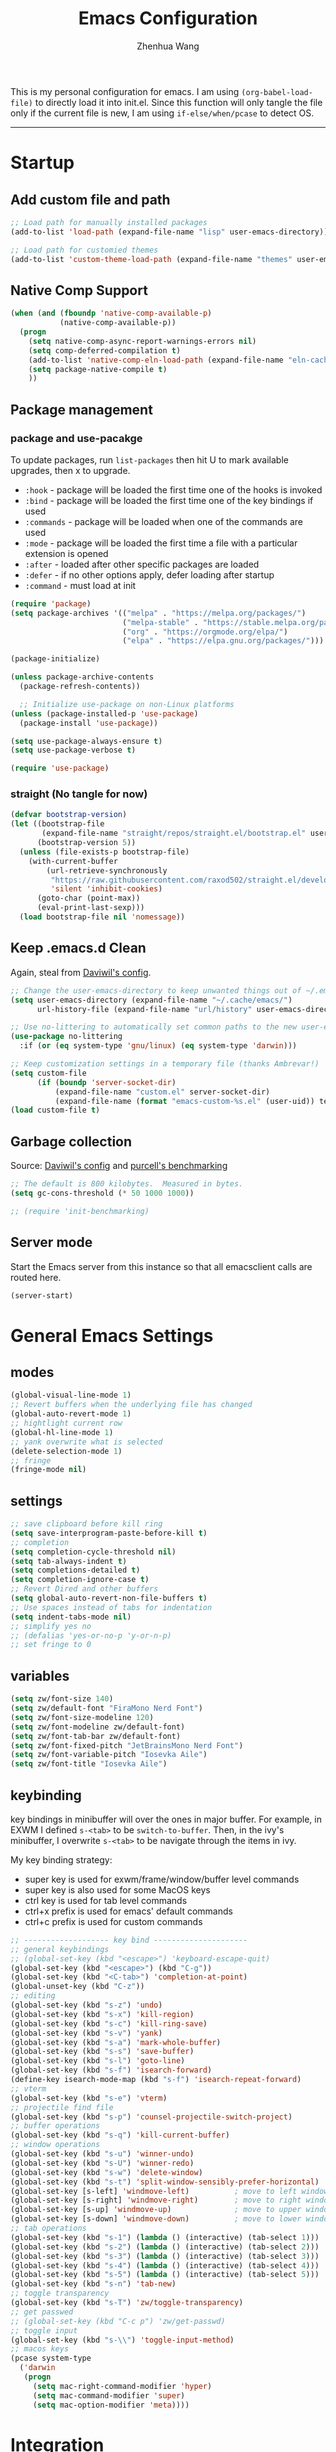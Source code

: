 
#+Title: Emacs Configuration
#+AUTHOR: Zhenhua Wang
#+auto_tangle: t
#+PROPERTY: header-args+ :tangle "yes"

This is my personal configuration for emacs. I am using ~(org-babel-load-file)~ to directly load it into init.el. Since this function will only tangle the file only if the current file is new, I am using ~if-else/when/pcase~ to detect OS. 
--------------
* Startup
** Add custom file and path
#+begin_src emacs-lisp
;; Load path for manually installed packages
(add-to-list 'load-path (expand-file-name "lisp" user-emacs-directory))

;; Load path for customied themes
(add-to-list 'custom-theme-load-path (expand-file-name "themes" user-emacs-directory))
#+end_src

** Native Comp Support

   #+begin_src emacs-lisp
(when (and (fboundp 'native-comp-available-p)
           (native-comp-available-p))
  (progn
    (setq native-comp-async-report-warnings-errors nil)
    (setq comp-deferred-compilation t)
    (add-to-list 'native-comp-eln-load-path (expand-file-name "eln-cache/" user-emacs-directory))
    (setq package-native-compile t)
    ))
   #+end_src
   
** Package management
*** package and use-pacakge
To update packages, run ~list-packages~ then hit U to mark available upgrades, then x to upgrade.

+ ~:hook~ - package will be loaded the first time one of the hooks is invoked
+ ~:bind~ - package will be loaded the first time one of the key bindings if used
+ ~:commands~ - package will be loaded when one of the commands are used
+ ~:mode~ - package will be loaded the first time a file with a particular extension is opened
+ ~:after~ - loaded after other specific packages are loaded
+ ~:defer~ - if no other options apply, defer loading after startup
+ ~:command~ - must load at init

#+begin_src emacs-lisp
(require 'package)
(setq package-archives '(("melpa" . "https://melpa.org/packages/")
                         ("melpa-stable" . "https://stable.melpa.org/packages/")
                         ("org" . "https://orgmode.org/elpa/")
                         ("elpa" . "https://elpa.gnu.org/packages/")))

(package-initialize)

(unless package-archive-contents
  (package-refresh-contents))

  ;; Initialize use-package on non-Linux platforms
(unless (package-installed-p 'use-package)
  (package-install 'use-package))

(setq use-package-always-ensure t)
(setq use-package-verbose t)

(require 'use-package)
#+end_src

#+RESULTS:
: use-package

*** straight (No tangle for now)
#+begin_src emacs-lisp
(defvar bootstrap-version)
(let ((bootstrap-file
       (expand-file-name "straight/repos/straight.el/bootstrap.el" user-emacs-directory))
      (bootstrap-version 5))
  (unless (file-exists-p bootstrap-file)
    (with-current-buffer
        (url-retrieve-synchronously
         "https://raw.githubusercontent.com/raxod502/straight.el/develop/install.el"
         'silent 'inhibit-cookies)
      (goto-char (point-max))
      (eval-print-last-sexp)))
  (load bootstrap-file nil 'nomessage))
#+end_src

** Keep .emacs.d Clean
Again, steal from [[https://github.com/daviwil/dotfiles/blob/master/Emacs.org][Daviwil's config]].

#+begin_src emacs-lisp
;; Change the user-emacs-directory to keep unwanted things out of ~/.emacs.d
(setq user-emacs-directory (expand-file-name "~/.cache/emacs/")
      url-history-file (expand-file-name "url/history" user-emacs-directory))

;; Use no-littering to automatically set common paths to the new user-emacs-directory
(use-package no-littering
  :if (or (eq system-type 'gnu/linux) (eq system-type 'darwin)))

;; Keep customization settings in a temporary file (thanks Ambrevar!)
(setq custom-file
      (if (boundp 'server-socket-dir)
          (expand-file-name "custom.el" server-socket-dir)
          (expand-file-name (format "emacs-custom-%s.el" (user-uid)) temporary-file-directory)))
(load custom-file t)
#+end_src

** Garbage collection
Source: [[https://github.com/daviwil/dotfiles/blob/master/Emacs.org][Daviwil's config]] and [[https://github.com/purcell/emacs.d/blob/master/lisp/init-benchmarking.el][purcell's benchmarking]]

#+begin_src emacs-lisp
;; The default is 800 kilobytes.  Measured in bytes.
(setq gc-cons-threshold (* 50 1000 1000))

;; (require 'init-benchmarking)
#+end_src

** Server mode
Start the Emacs server from this instance so that all emacsclient calls are routed here.

#+begin_src emacs-lisp
(server-start)
#+end_src

* General Emacs Settings
** modes
  #+begin_src emacs-lisp
(global-visual-line-mode 1)
;; Revert buffers when the underlying file has changed
(global-auto-revert-mode 1)
;; hightlight current row
(global-hl-line-mode 1)
;; yank overwrite what is selected
(delete-selection-mode 1)
;; fringe
(fringe-mode nil)
  #+end_src

** settings
  #+begin_src emacs-lisp
;; save clipboard before kill ring
(setq save-interprogram-paste-before-kill t)
;; completion
(setq completion-cycle-threshold nil)
(setq tab-always-indent t)
(setq completions-detailed t)
(setq completion-ignore-case t)
;; Revert Dired and other buffers
(setq global-auto-revert-non-file-buffers t)
;; Use spaces instead of tabs for indentation
(setq indent-tabs-mode nil)
;; simplify yes no
;; (defalias 'yes-or-no-p 'y-or-n-p)
;; set fringe to 0
  #+end_src

** variables
#+begin_src emacs-lisp
(setq zw/font-size 140)
(setq zw/default-font "FiraMono Nerd Font")
(setq zw/font-size-modeline 120)
(setq zw/font-modeline zw/default-font)
(setq zw/font-tab-bar zw/default-font)
(setq zw/font-fixed-pitch "JetBrainsMono Nerd Font")
(setq zw/font-variable-pitch "Iosevka Aile")
(setq zw/font-title "Iosevka Aile")
#+end_src

** keybinding
key bindings in minibuffer will over the ones in major buffer. For example, in EXWM I defined ~s-<tab>~ to be ~switch-to-buffer~. Then, in the ivy's minibuffer, I overwrite ~s-<tab>~ to be navigate through the items in ivy.

My key binding strategy:
+ super key is used for exwm/frame/window/buffer level commands
+ super key is also used for some MacOS keys
+ ctrl key is used for tab level commands
+ ctrl+x prefix is used for emacs' default commands
+ ctrl+c prefix is used for custom commands

#+begin_src emacs-lisp
;; ------------------- key bind ---------------------
;; general keybindings
;; (global-set-key (kbd "<escape>") 'keyboard-escape-quit)
(global-set-key (kbd "<escape>") (kbd "C-g"))
(global-set-key (kbd "<C-tab>") 'completion-at-point)
(global-unset-key (kbd "C-z"))
;; editing
(global-set-key (kbd "s-z") 'undo)
(global-set-key (kbd "s-x") 'kill-region)
(global-set-key (kbd "s-c") 'kill-ring-save)
(global-set-key (kbd "s-v") 'yank)
(global-set-key (kbd "s-a") 'mark-whole-buffer)
(global-set-key (kbd "s-s") 'save-buffer)
(global-set-key (kbd "s-l") 'goto-line)
(global-set-key (kbd "s-f") 'isearch-forward)
(define-key isearch-mode-map (kbd "s-f") 'isearch-repeat-forward)
;; vterm
(global-set-key (kbd "s-e") 'vterm)
;; projectile find file
(global-set-key (kbd "s-p") 'counsel-projectile-switch-project)
;; buffer operations
(global-set-key (kbd "s-q") 'kill-current-buffer)
;; window operations
(global-set-key (kbd "s-u") 'winner-undo)
(global-set-key (kbd "s-U") 'winner-redo)
(global-set-key (kbd "s-w") 'delete-window)
(global-set-key (kbd "s-t") 'split-window-sensibly-prefer-horizontal)
(global-set-key [s-left] 'windmove-left)          ; move to left window
(global-set-key [s-right] 'windmove-right)        ; move to right window
(global-set-key [s-up] 'windmove-up)              ; move to upper window
(global-set-key [s-down] 'windmove-down)          ; move to lower window
;; tab operations
(global-set-key (kbd "s-1") (lambda () (interactive) (tab-select 1)))
(global-set-key (kbd "s-2") (lambda () (interactive) (tab-select 2)))
(global-set-key (kbd "s-3") (lambda () (interactive) (tab-select 3)))
(global-set-key (kbd "s-4") (lambda () (interactive) (tab-select 4)))
(global-set-key (kbd "s-5") (lambda () (interactive) (tab-select 5)))
(global-set-key (kbd "s-n") 'tab-new)
;; toggle transparency
(global-set-key (kbd "s-T") 'zw/toggle-transparency)
;; get passwed
;; (global-set-key (kbd "C-c p") 'zw/get-passwd)
;; toggle input
(global-set-key (kbd "s-\\") 'toggle-input-method)
;; macos keys
(pcase system-type
  ('darwin
   (progn
     (setq mac-right-command-modifier 'hyper)
     (setq mac-command-modifier 'super)
     (setq mac-option-modifier 'meta))))
#+end_src

#+RESULTS:
: meta
* Integration
** Exec-path-from-shell
   
#+begin_src emacs-lisp
(use-package exec-path-from-shell
  :init
  (setq exec-path-from-shell-check-startup-files nil)
  :config
  (when (memq window-system '(mac ns x))
    (exec-path-from-shell-initialize)))
#+end_src

** TRAMP
For host with two factor auth, you need to
1. enter password
2. enter the second-step code

#+begin_src emacs-lisp
;; Set default connection mode to SSH
(setq tramp-default-method "ssh")
#+end_src

** vterm
For detailed Config, see https://github.com/akermu/emacs-libvterm#shell-side-configuration

#+begin_src emacs-lisp
(use-package vterm
  :straight `(:pre-build (("rm" "-fr" "build")
			  ("mkdir" "build")
			  ("bash" "-c" "cd \"$1\" && cmake .. && make" "--"  ,(concat (straight--repos-dir "emacs-libvterm") "build"))
			  ;;or
			  ;; (shell-command "rm -fr build && mkdir build && cd $_ && cmake .. && make")
			  ))
  :bind
  ((:map vterm-copy-mode-map
         ("<return>" . vterm-copy-mode))
   (:map vterm-mode-map
         ("s-e" . delete-window))))
#+end_src

** Openwith
#+begin_src emacs-lisp
(use-package openwith
  :config
  (setq openwith-associations
        (list
	 (list (openwith-make-extension-regexp
                '("doc" "docx" "xls" "xlsx" "ppt" "pptx" "odt" "ods" "odg" "odp"
		  "mpg" "mpeg" "mp3" "mp4" "avi" "wmv" "wav" "mov" "flv" "ogm" "ogg" "mkv"))
               "open"
               '(file))))
  :init
  (openwith-mode 1))
#+end_src

* Appearance
** Font face
   
Vanilla Emacs: You can use ~C-x C-+~ and ~C-x C--~ (~text-scale-adjust~) to increase or decrease the buffer text size (~C-+~ or ~C--~ to repeat).

#+begin_src emacs-lisp
(set-face-attribute 'default nil
                       :font zw/default-font
                       ;; make fonts less tranparent
                       :weight 'medium
                       :height zw/font-size)

;; Set the fixed pitch face
(set-face-attribute 'fixed-pitch nil
                    :font zw/font-fixed-pitch
                    :weight 'normal
                    :height zw/font-size)

;; Set the variable pitch face
(set-face-attribute 'variable-pitch nil
                    :font zw/font-variable-pitch
                    :weight 'light
                    :height zw/font-size)
#+end_src

** Theme
#+begin_src emacs-lisp
;; (use-package spacegray-theme)
(use-package doom-themes
  :custom
  (doom-themes-enable-bold t)
  (doom-themes-enable-italic t)
  :config
  (doom-themes-visual-bell-config)
  (doom-themes-org-config))
;; (use-package gruvbox-theme)
;; (use-package nord-theme)
;; (use-package nano-theme)

;; Load theme
(load-theme 'doom-nord-light t)
#+end_src

** Tab bar
#+begin_src emacs-lisp
(tab-bar-mode 1)
(setq tab-bar-tab-name-function 'tab-bar-tab-name-truncated)
(setq tab-bar-new-tab-choice "*scratch*")
(setq tab-bar-new-button-show nil)
(setq tab-bar-close-button-show nil)
;; this should be placed after theme, since theme would overwrite these attributes
(set-face-attribute 'tab-bar-tab nil
                    ;; :background (face-background 'mode-line)
		    :foreground (face-foreground 'default)
                    :background (face-background 'default)
                    :underline "#950b96"
                    :font zw/font-tab-bar)
(set-face-attribute 'tab-bar-tab-inactive nil
		    :foreground (face-foreground 'default)
                    :background (face-background 'default)
                    :underline nil
                    :font zw/font-tab-bar)
(set-face-attribute 'tab-bar nil
		    :background (face-background 'default))
;; add numbers before tab

#+end_src

#+RESULTS:
** Modeline
#+begin_src emacs-lisp
(use-package minions
  :hook (doom-modeline-mode . minions-mode))

(use-package doom-modeline
  :hook (after-init . doom-modeline-init)
  :custom
  (doom-modeline-height 1)
  (doom-modeline-lsp t)
  (doom-modeline-github t)
  (doom-modeline-mu4e nil)
  (doom-modeline-irc t)
  (doom-modeline-minor-modes t)
  (doom-modeline-persp-name nil)
  (doom-modeline-buffer-file-name-style 'truncate-except-project)
  (doom-modeline-major-mode-icon t)
  (display-time-format "%a %I:%M %p %D")
  (display-time-default-load-average nil)
  :config
  (doom-modeline-mode 1)
  (set-face-attribute 'mode-line nil :font zw/font-modeline :height zw/font-size-modeline)
  (set-face-attribute 'mode-line-inactive nil :font zw/font-modeline :height zw/font-size-modeline)
  (set-face-attribute 'doom-modeline nil :height zw/font-size-modeline)
  (set-face-attribute 'doom-modeline-inactive nil :height zw/font-size-modeline))
#+end_src

** All-the-icons

   #+begin_src emacs-lisp
(use-package all-the-icons
  :if (display-graphic-p))
   #+end_src

** Toggle transparency
#+begin_src emacs-lisp
(defun zw/toggle-transparency ()
  (interactive)
  (let ((alpha (frame-parameter nil 'alpha)))
    (set-frame-parameter
     nil 'alpha
     (if (eql (cond ((numberp alpha) alpha)
                    ((numberp (cdr alpha)) (cdr alpha))
                    ;; Also handle undocumented (<active> <inactive>) form.
                    ((numberp (cadr alpha)) (cadr alpha)))
              100)
         '(85 . 85) '(100 . 100)))))
#+end_src

* Interface Enhancement
** Dashboard
#+begin_src emacs-lisp
(use-package dashboard
  :custom
  (dashboard-center-content t)
  (dashboard-items '((recents  . 10)))
  (dashboard-projects-switch-function 'counsel-projectile-switch-project-by-name)
  (dashboard-set-footer nil)
  (dashboard-banner-logo-title nil)
  :config
  (dashboard-setup-startup-hook))

;; recentf ignore temp files
(add-to-list 'recentf-exclude "/var/.*")

;; make scratch and dashboard unkillable
(add-hook 'kill-buffer-query-functions #'zw/dont-kill-scratch)
(defun zw/dont-kill-scratch ()
  (if (not (or (equal (buffer-name) "*scratch*")
	       (equal (buffer-name) "*dashboard*")))
      t
    ;; (message "Not allowed to kill %s, burying instead" (buffer-name))
    (bury-buffer)
    nil))
#+end_src

** Minibuffer
*** ivy 
#+begin_src emacs-lisp
;; ivy
(use-package ivy
  :diminish
  :bind (:map ivy-minibuffer-map
         ("TAB" . ivy-alt-done)
         ("s-<tab>" . ivy-next-line)
         ("<backtab>" . ivy-previous-line))
  :custom
  (ivy-wrap t)
  (ivy-height 15)
  (ivy-use-virtual-buffers t)
  (ivy-count-format "[%d/%d] ")
  (enable-recursive-minibuffers t)
  (confirm-nonexistent-file-or-buffer t)
  (swiper-use-visual-line nil)
  (swiper-use-visual-line-p (lambda (a) nil))
  :config
  (ivy-mode 1))
#+end_src

*** ivy-rich
#+begin_src emacs-lisp
(use-package all-the-icons-ivy-rich
  :init (all-the-icons-ivy-rich-mode 1) 
  :custom
  (all-the-icons-ivy-rich-color-icon t))

(use-package ivy-rich
  :after counsel
  :init
  (all-the-icons-ivy-rich-mode 1)
  (ivy-rich-mode 1)
  :config
  (setcdr (assq t ivy-format-functions-alist) #'ivy-format-function-line))
#+end_src

*** counsel
#+begin_src emacs-lisp
(use-package counsel
  :demand t
  :bind (("M-x" . counsel-M-x)
	 ("C-x b" . switch-to-buffer)
	 ("C-x C-f" . counsel-find-file)
	 ("C-c i" . counsel-imenu)
         ("C-c l" . 'counsel-search)
	 :map minibuffer-local-map
	 ("C-r" . 'counsel-minibuffer-history))
  :custom
  (counsel-linux-app-format-function #'counsel-linux-app-format-function-name-only)
  :config
  (if (featurep 'xwidget-internal)
      (setq browse-url-browser-function 'xwidget-webkit-browse-url))
  (setq counsel-search-engine 'google)
  (counsel-mode 1))
#+end_src

*** ivy better search
#+begin_src emacs-lisp
(use-package flx  ;; Improves sorting for fuzzy-matched results
  :after ivy
  :defer 1
  :init
  (setq ivy-flx-limit 10000))

;; precscient
(use-package ivy-prescient
  :after counsel
  :config
  (ivy-prescient-mode 1)
  :custom
  (setq ivy-prescient-enable-filtering t))

(use-package prescient
  :after counsel
  :config
  (prescient-persist-mode 1)
  (setq prescient-sort-length-enable t))
#+end_src

** Visualize
*** Line number mode

   #+begin_src emacs-lisp
;; line number mode
(column-number-mode)
(add-hook 'prog-mode-hook 'display-line-numbers-mode)
(add-hook 'text-mode-hook 'display-line-numbers-mode)
(add-hook 'conf-mode-hook 'display-line-numbers-mode)
;; Override some modes which derive from the above
(dolist (mode '(org-mode-hook))
  (add-hook mode (lambda () (display-line-numbers-mode 0))))
   #+end_src

*** Rain-bow-delimiters
#+begin_src emacs-lisp
(use-package rainbow-delimiters
  :config
  (add-hook 'prog-mode-hook #'rainbow-delimiters-mode))
#+end_src

*** Rainbow mode

   #+begin_src emacs-lisp
;; Sets the background of HTML color strings in buffers to be the color mentioned.
(use-package rainbow-mode
  :hook
  (prog-mode . rainbow-mode)
  (text-mode . rainbow-mode))
   #+end_src

*** Highlight Matching Braces
#+begin_src emacs-lisp
(use-package paren
  :config
  (set-face-attribute 'show-paren-match nil :background (face-foreground 'default))
  (set-face-attribute 'show-paren-match nil :weight 'extra-bold)
  (set-face-foreground 'show-paren-match "red")
  (show-paren-mode 1))
#+end_src

*** Dim unactivated buffer
   
#+begin_src emacs-lisp
(use-package auto-dim-other-buffers
  :disabled
  :config
  (set-face-background 'auto-dim-other-buffers-face
		       (ct-lessen (face-attribute 'default :background) 10))
  :init (auto-dim-other-buffers-mode))
#+end_src

** Key-bindings
*** Hydra
   
   #+begin_src emacs-lisp
(use-package hydra)
   #+end_src
   
* Window management
*** Window history with winner-mode
#+begin_src emacs-lisp
(use-package winner
  :config
  (winner-mode))
#+end_src

*** Window split preference
#+begin_src emacs-lisp
;; set preference to horizontal split
(defun split-window-sensibly-prefer-horizontal (&optional window)
  "Based on split-window-sensibly, but designed to prefer a horizontal split,
i.e. windows tiled side-by-side."
  (interactive)
  (let ((window (or window (selected-window))))
    (or (and (window-splittable-p window t)
             ;; Split window horizontally
             (with-selected-window window
               (split-window-right)))
        (and (window-splittable-p window)
             ;; Split window vertically
             (with-selected-window window
               (split-window-below)))
        (and
         (let ((frame (window-frame window)))
           (or
            (eq window (frame-root-window frame))
            (catch 'done
              (walk-window-tree (lambda (w)
                                  (unless (or (eq w window)
                                              (window-dedicated-p w))
                                    (throw 'done nil)))
                                frame)
              t)))
         (not (window-minibuffer-p window))
         (let ((split-width-threshold 0))
           (when (window-splittable-p window t)
             (with-selected-window window
               (split-window-right))))))))

(setq split-width-threshold  80
      split-height-threshold 80
      xsplit-window-preferred-function 'split-window-sensibly-prefer-horizontal
      )

#+end_src

*** Popper
#+begin_src emacs-lisp
(use-package popper
  :bind (("s-`"   . popper-toggle-latest)
         ("M-`"   . popper-cycle)
         ("s-M-`" . popper-toggle-type))
  :init
  (setq popper-reference-buffers
        '("[Oo]utput\\*$"
          "^\\*Warnings\\*"
          "^\\*Compile-Log\\*"
          "^\\*Messages\\*"
          "^\\*Backtrace\\*"
          "^\\*ielm\\*"
          "^\\*Tex Help\\*"
          "^\\*Shell Command Output\\*"
          "^\\*Async Shell Command\\*"
          "^\\*WordNut\\*"
          "^\\*help[R].*"
          "^\\*polymode export\\*"
          help-mode
          eshell-mode
          message-mode
          compilation-mode))
  ;; only show the popper in the same project
  ;; (setq popper-group-function #'popper-group-by-project)
  ;; (popper-mode -1)
  (popper-mode +1))
#+end_src

*** Control Buffer Placement

I combine this with =popper.el= now! This is a great feature, as popper turn these buffers to =pop= buffer, so that I could toggle with ~C-`~. Besides =pop= buffer would change my current window placement.
#+begin_src emacs-lisp
(setq display-buffer-base-action
      '(display-buffer-reuse-mode-window
        display-buffer-reuse-window
        display-buffer-same-window))

;; If a popup does happen, don't resize windows to be equal-sized
(setq even-window-sizes nil)

(setq display-buffer-alist
      '(;; top side window
        ("\\*\\(Flymake\\|Package-Lint\\|vc-git :\\).*"
         (display-buffer-in-side-window)
         (window-height . 0.1)
         (side . top)
         (slot . 0))
        ("\\*Messages.*"
         (display-buffer-in-side-window)
         (window-height . 0.1)
         (side . top)
         (slot . 1))
        ("\\*\\(Backtrace\\|Warnings\\|Compile-Log\\)\\*"
         (display-buffer-in-side-window)
         (window-height . 0.1)
         (side . top)
         (slot . 2))
        ("\\*polymode export.*"
         (display-buffer-in-side-window)
         (window-height . 0.1)
         (side . top)
         (slot . 1))
        ;; right side window
        ("\\*[Hh]elp.*"            ; See the hooks for `visual-line-mode'
         (display-buffer-in-side-window)
         (window-width . 0.5)
         (side . right)
         (slot . -1))
        ("\\*eglot doc.*"
         (display-buffer-in-side-window)
         (window-width . 0.5)
         (side . right)
         (slot . -1))
        ("\\*\\(R\\|Python\\).*"
         (display-buffer-reuse-mode-window)
         (side . right)
         (slot . -1)
         (window-width . 0.3))
        ;; bottom buffer (NOT side window)
        ("\\*.*\\(e?shell\\|v?term\\).*"
         ;; (display-buffer-reuse-mode-window display-buffer-at-bottom)
         (display-buffer-in-side-window)
         (window-height . 0.2)
         (side . bottom))
        ;; ("\\*R.*"
        ;;  (display-buffer-reuse-mode-window display-buffer-at-bottom)
        ;;  (window-height . 0.3))
        ;; below current window
        ("\\*Calendar.*"
         (display-buffer-reuse-mode-window display-buffer-below-selected)
         (window-height . shrink-window-if-larger-than-buffer))))

;; If a popup does happen, don't resize windows to be equal-sized
(setq even-window-sizes nil)
#+end_src

#+RESULTS:

* File Manager
** Treemacs

#+begin_src emacs-lisp
(use-package treemacs
  :commands treemacs
  :config
  (defalias 'treemacs 'treemacs-display-current-project-exclusively)
  (treemacs-project-follow-mode 1))

(use-package treemacs-all-the-icons
  :after treemacs
  :config
  (treemacs-load-theme "all-the-icons"))
#+end_src

* Keys Cheat Sheet
** Which key

   #+begin_src emacs-lisp
(use-package which-key
  :defer 1
  :init
  :diminish which-key-mode
  :config
  (which-key-mode)
  (setq which-key-idle-delay 0.3))
   #+end_src

* Editing
** Undo-tree

   #+begin_src emacs-lisp
(use-package undo-tree
  :defer t
  :diminish undo-tree-mode
  :init (global-undo-tree-mode)
  :bind
  ("s-z" . undo-tree-undo)
  ("s-Z" . undo-tree-redo)
  :custom
  (undo-tree-visualizer-diff t)
  (undo-tree-visualizer-timestamps t)
  (undo-tree-auto-save-history nil))
   #+end_src

** Auto save

Auto-Saving Changed Files

 #+begin_src emacs-lisp
(use-package super-save
  :defer 1
  :diminish super-save-mode
  :config
  (super-save-mode +1)
  (setq super-save-auto-save-when-idle t))
 #+end_src

** Sudo-edit

   #+begin_src emacs-lisp
(use-package sudo-edit
  :commands (sudo-edit))
   #+end_src

** Corfu
*** Main

#+begin_src emacs-lisp
(use-package corfu
  :custom
  (corfu-cycle t)
  (corfu-auto t)
  (corfu-auto-delay 0)
  (corfu-auto-prefix 1)
  (corfu-preselect-first t)
  (corfu-quit-no-match t)
  (corfu-on-exact-match 'insert)
  (corfu-preview-current nil)
  (corfu-echo-documentation nil)
  (corfu-scroll-margin 5)
  (corfu-min-width 20)
  (corfu-max-width 80)
  :bind
  (:map corfu-map
	("TAB" . corfu-insert)
        ([tab] . corfu-insert)
        ([escape] . corfu-quit)
        ([return] . corfu-insert)
        ("M-d" . corfu-show-documentation)
        ("M-l" . corfu-show-location)
	("SPC" . corfu-insert-separator))
  :init
  (global-corfu-mode)
  :config
  (defun corfu-enable-in-minibuffer ()
    "Enable Corfu in the minibuffer if `completion-at-point' is bound."
    (when (where-is-internal #'completion-at-point (list (current-local-map)))
      (corfu-mode 1)))
  (add-hook 'minibuffer-setup-hook #'corfu-enable-in-minibuffer)
  ;; disable corfu auto in following modes
  (dolist (hook '(inferior-ess-r-mode-hook))
    (add-hook hook
	      (lambda ()
		(setq-local corfu-auto nil)))))

(use-package dabbrev
  :custom
  ;; since cape-dabbrev cannot replace case, I will set it to nil for now.
  (dabbrev-case-fold-search nil)
  (dabbrev-case-replace t))
#+end_src

*** Orderless

#+begin_src emacs-lisp
(use-package orderless
  :init
  (setq completion-styles '(orderless partial-completion basic)
        completion-category-defaults nil
        completion-category-overrides nil))
#+end_src

*** Kind icon

    #+begin_src emacs-lisp
(use-package kind-icon
  :after corfu
  :custom
  (kind-icon-use-icons nil)
  (kind-icon-default-face 'corfu-default)
  :config
  (add-to-list 'corfu-margin-formatters #'kind-icon-margin-formatter))
    #+end_src

*** Corfu doc

    #+begin_src emacs-lisp
(use-package corfu-doc
  :hook
  (corfu-mode . corfu-doc-mode)
  :bind
  (:map corfu-map
        ("M-p" . corfu-doc-scroll-down)
        ("M-n" . corfu-doc-scroll-up)))
    #+end_src
    
*** Cape
#+begin_src emacs-lisp
;; Add extensions
(use-package cape
  :custom
  (cape-dabbrev-min-length 1)
  :init
  ;; Add `completion-at-point-functions', used by `completion-at-point'.
  (add-to-list 'completion-at-point-functions #'cape-file)
  (add-to-list 'completion-at-point-functions #'cape-dabbrev))
#+end_src

** Snippets
#+begin_src emacs-lisp
(use-package yasnippet
  :defer 1
  :config
  (setq yas-snippet-dirs '("~/.emacs.d/yasnippet"))
  (yas-global-mode 1))

(use-package ivy-yasnippet
  :bind
  ("M-<tab>" . ivy-yasnippet))
#+end_src

** Color editing
#+begin_src emacs-lisp
(use-package ct)
#+end_src

* Development

#+begin_src emacs-lisp
(org-babel-load-file "~/.emacs.d/emacs-development.org")
#+end_src

* Academic
  
  #+begin_src emacs-lisp
(org-babel-load-file "~/.emacs.d/emacs-academic.org")
  #+end_src

* System
** Desktop-EXWM
This part is largely copied from daviwil's course.

#+begin_src emacs-lisp :tangle "no"
(when (eq system-type 'gnu/linux)
  (org-babel-load-file "~/.emacs.d/emacs-desktop.org"))
#+end_src

** Archlinux

#+begin_src emacs-lisp :tangle "no"
(when (eq system-type 'gnu/linux)
  (org-babel-load-file "~/.emacs.d/emacs-system.org"))
#+end_src

** WSL

To install emacs on wsl: https://emacsredux.com/blog/2021/12/19/using-emacs-on-windows-11-with-wsl2/
   
In old windows 10, you may not able to start emacs-gtk. Solution is:  https://github.com/microsoft/WSL/issues/4106#issuecomment-876470388
   
#+begin_src emacs-lisp
(when (getenv "WSL_DISTRO_NAME")
  (progn
    (cua-mode 1)
    (global-set-key (kbd "C-{") 'windmove-left)          ; move to left window
    (global-set-key (kbd "C-|") 'windmove-right)        ; move to right window
    (global-set-key (kbd "C-}") 'windmove-up)              ; move to upper window
    (global-set-key (kbd "C-\"") 'windmove-down)          ; move to lower window
    (global-set-key (kbd "M-#") 'winner-undo)
    (global-set-key (kbd "M-*") 'counsel-projectile-switch-project)
    (global-set-key (kbd "C-(") 'delete-window)
    (global-set-key (kbd "C-t") 'split-window-sensibly-prefer-horizontal)
    (global-set-key (kbd "C-!") 'kill-current-buffer)))
#+end_src

#+RESULTS:

